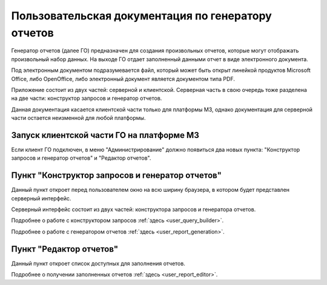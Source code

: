 .. _user_m3_query_builder:

Пользовательская документация по генератору отчетов
==============================================================================

Генератор отчетов (далее ГО) предназначен для создания произвольных отчетов,
которые могут отображать произвольный набор данных. На выходе ГО
отдает заполненный данными отчет в виде электронного документа.

Под электронным документом подразумевается файл, который может быть открыт
линейкой продуктов Microsoft Office, либо OpenOffice, либо электронный документ
является документом типа PDF.

Приложение состоит из двух частей: серверной и клиентской. Серверная часть в
свою очередь тоже разделена на две части: конструктор запросов и генератор
отчетов.

Данная документация касается клиентской части только для платформы М3, однако
документация для серверной части остается неизменной для любой платформы.


Запуск клиентской части ГО на платформе М3
"""""""""""""""""""""""""""""""""""""""""""

Если клиент ГО подключен, в меню "Администрирование" должно появиться два новых
пункта: "Конструктор запросов и генератор отчетов" и "Редактор отчетов".

.. image:: ../images/user/client_menu.png


Пункт "Конструктор запросов и генератор отчетов"
""""""""""""""""""""""""""""""""""""""""""""""""

.. image:: ../images/user/go_window.png

Данный пункт откроет перед пользователем окно на всю ширину браузера, в котором
будет представлен серверный интерфейс.

Серверный интерфейс состоит из двух частей: конструктора запросов и генератора
отчетов.

Подробнее о работе с конструктором запросов :ref:`здесь <user_query_builder>`.

Подробнее о работе с генератором отчетов :ref:`здесь <user_report_generation>`.


Пункт "Редактор отчетов"
"""""""""""""""""""""""""

.. image:: ../images/user/client_window.png

Данный пункт откроет список доступных для заполнения отчетов.

Подробнее о получении заполненных отчетов :ref:`здесь <user_report_editor>`.

